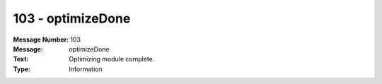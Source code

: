 .. _build/messages/103:

========================================================================================
103 - optimizeDone
========================================================================================

:Message Number: 103
:Message: optimizeDone
:Text: Optimizing module complete.
:Type: Information

